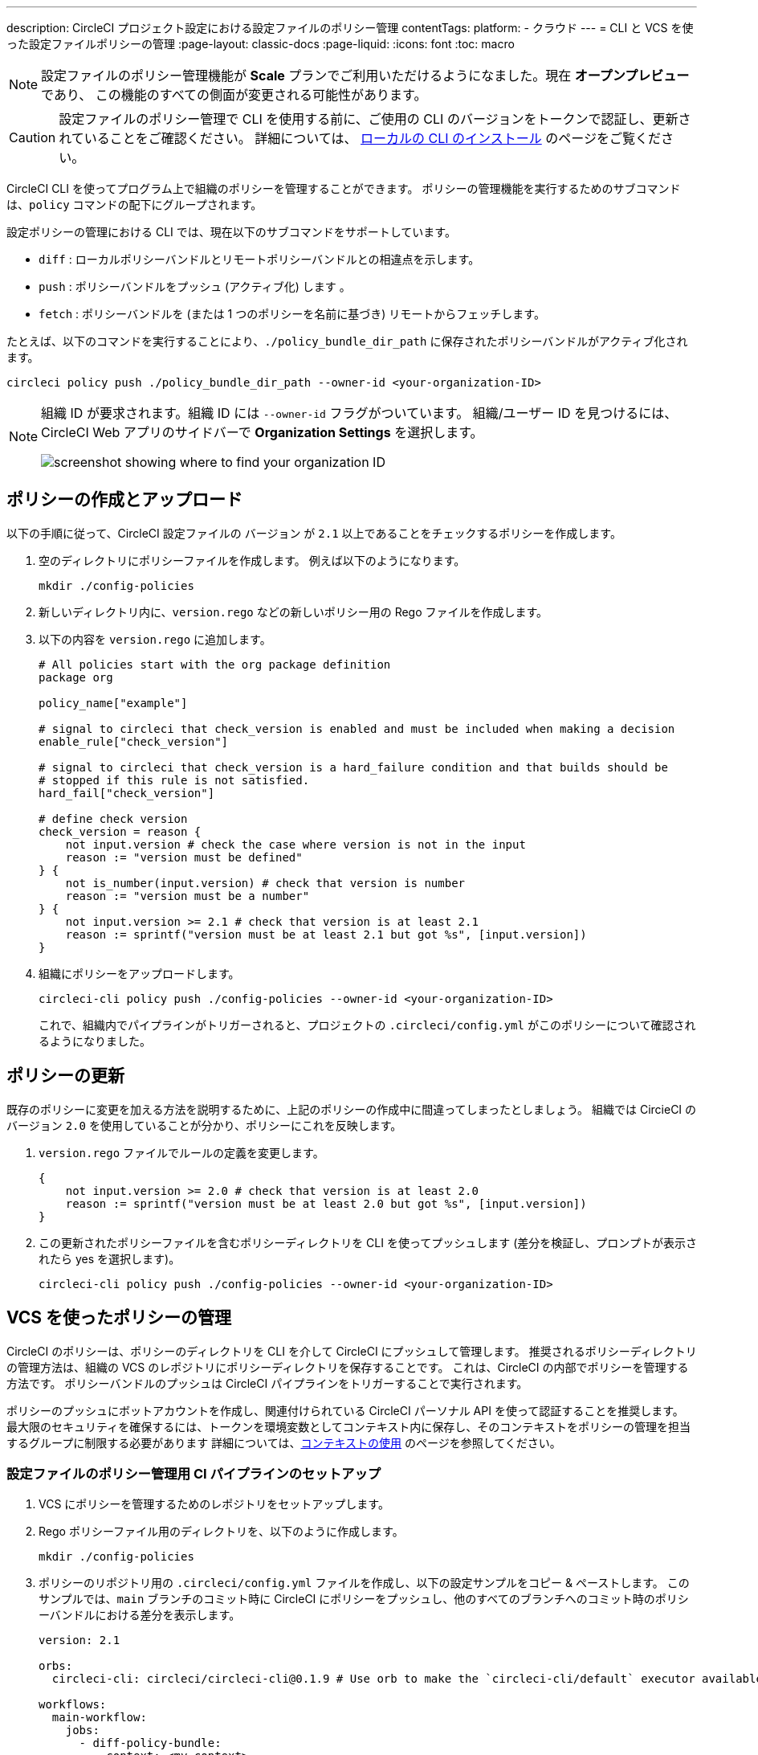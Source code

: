 ---

description: CircleCI プロジェクト設定における設定ファイルのポリシー管理
contentTags:
  platform:
  - クラウド
---
= CLI と VCS を使った設定ファイルポリシーの管理
:page-layout: classic-docs
:page-liquid:
:icons: font
:toc: macro

:toc-title:

NOTE: 設定ファイルのポリシー管理機能が **Scale** プランでご利用いただけるようになました。現在 **オープンプレビュー** であり、 この機能のすべての側面が変更される可能性があります。

CAUTION: 設定ファイルのポリシー管理で CLI を使用する前に、ご使用の CLI のバージョンをトークンで認証し、更新されていることをご確認ください。 詳細については、 link:/docs/local-cli[ローカルの CLI のインストール] のページをご覧ください。

CircleCI CLI を使ってプログラム上で組織のポリシーを管理することができます。 ポリシーの管理機能を実行するためのサブコマンドは、`policy` コマンドの配下にグループされます。

設定ポリシーの管理における CLI では、現在以下のサブコマンドをサポートしています。

* `diff` : ローカルポリシーバンドルとリモートポリシーバンドルとの相違点を示します。
* `push` : ポリシーバンドルをプッシュ (アクティブ化) します 。
* `fetch` : ポリシーバンドルを (または 1 つのポリシーを名前に基づき) リモートからフェッチします。

たとえば、以下のコマンドを実行することにより、`./policy_bundle_dir_path` に保存されたポリシーバンドルがアクティブ化されます。

[source,shell]
----
circleci policy push ./policy_bundle_dir_path --owner-id <your-organization-ID>
----

[NOTE]
====
組織 ID が要求されます。組織 ID には `--owner-id` フラグがついています。 組織/ユーザー ID を見つけるには、CircleCI Web アプリのサイドバーで
 **Organization Settings** を選択します。

image:org-id.png[screenshot showing where to find your organization ID]
====

[#create-and-upload-a-policy]
== ポリシーの作成とアップロード

以下の手順に従って、CircleCI 設定ファイルの `バージョン` が `2.1` 以上であることをチェックするポリシーを作成します。

. 空のディレクトリにポリシーファイルを作成します。 例えば以下のようになります。
+
[source,shell]
----
mkdir ./config-policies
----
. 新しいディレクトリ内に、`version.rego` などの新しいポリシー用の Rego ファイルを作成します。
. 以下の内容を `version.rego` に追加します。
+
[source,rego]
----
# All policies start with the org package definition
package org

policy_name["example"]

# signal to circleci that check_version is enabled and must be included when making a decision
enable_rule["check_version"]

# signal to circleci that check_version is a hard_failure condition and that builds should be
# stopped if this rule is not satisfied.
hard_fail["check_version"]

# define check version
check_version = reason {
    not input.version # check the case where version is not in the input
    reason := "version must be defined"
} {
    not is_number(input.version) # check that version is number
    reason := "version must be a number"
} {
    not input.version >= 2.1 # check that version is at least 2.1
    reason := sprintf("version must be at least 2.1 but got %s", [input.version])
}
----
. 組織にポリシーをアップロードします。
+
[source,shell]
----
circleci-cli policy push ./config-policies --owner-id <your-organization-ID>
----
+
これで、組織内でパイプラインがトリガーされると、プロジェクトの `.circleci/config.yml` がこのポリシーについて確認されるようになりました。

[#update-a-policy]
== ポリシーの更新

既存のポリシーに変更を加える方法を説明するために、上記のポリシーの作成中に間違ってしまったとしましょう。 組織では CircieCI のバージョン `2.0` を使用していることが分かり、ポリシーにこれを反映します。

. `version.rego` ファイルでルールの定義を変更します。
+
[source,rego]
----
{
    not input.version >= 2.0 # check that version is at least 2.0
    reason := sprintf("version must be at least 2.0 but got %s", [input.version])
}
----
. この更新されたポリシーファイルを含むポリシーディレクトリを CLI を使ってプッシュします (差分を検証し、プロンプトが表示されたら yes を選択します)。
+
[source,shell]
----
circleci-cli policy push ./config-policies --owner-id <your-organization-ID>
----

[#manage-policies-with-your-vcs]
== VCS を使ったポリシーの管理

CircleCI のポリシーは、ポリシーのディレクトリを CLI を介して CircleCI にプッシュして管理します。 推奨されるポリシーディレクトリの管理方法は、組織の VCS のレポジトリにポリシーディレクトリを保存することです。 これは、CircleCI の内部でポリシーを管理する方法です。
 ポリシーバンドルのプッシュは CircleCI パイプラインをトリガーすることで実行されます。

ポリシーのプッシュにボットアカウントを作成し、関連付けられている CircleCI パーソナル API を使って認証することを推奨します。 最大限のセキュリティを確保するには、トークンを環境変数としてコンテキスト内に保存し、そのコンテキストをポリシーの管理を担当するグループに制限する必要があります 詳細については、link:/docs/contexts[コンテキストの使用] のページを参照してください。

[set-up-a-config-policy-management-ci-pipeline]
=== 設定ファイルのポリシー管理用 CI パイプラインのセットアップ

. VCS にポリシーを管理するためのレポジトリをセットアップします。
. Rego ポリシーファイル用のディレクトリを、以下のように作成します。
+
[source,shell]
----
mkdir ./config-policies
----
. ポリシーのリポジトリ用の `.circleci/config.yml` ファイルを作成し、以下の設定サンプルをコピー & ペーストします。 このサンプルでは、`main` ブランチのコミット時に CircleCI にポリシーをプッシュし、他のすべてのブランチへのコミット時のポリシーバンドルにおける差分を表示します。
+
[source,yaml]
----
version: 2.1

orbs:
  circleci-cli: circleci/circleci-cli@0.1.9 # Use orb to make the `circleci-cli/default` executor available for running jobs

workflows:
  main-workflow:
    jobs:
      - diff-policy-bundle:
          context: <my-context>
          filters:
            branches:
              ignore: main # on all branches other than main
      - push-policy-bundle:
          context: <my-context>
          filters:
            branches:
              only: main # only on the main branch

jobs:
  diff-policy-bundle:
    executor: circleci-cli/default
    resource_class: small
    steps:
      - checkout
      - run:
          name: Diff policy bundle
          command: circleci policy diff ./config --owner-id $ORG_ID # show a diff of the policy bundle

  push-policy-bundle:
    executor: circleci-cli/default
    resource_class: small
    steps:
      - checkout
      - run:
          name: Push policy bundle
          command: circleci policy push ./config --no-prompt --owner-id $ORG_ID # push the policy bundle to CircleCI
----

NOTE: `$ORG_ID` は組織 ID を保存するための環境変数です。

NOTE: 各ジョブのコンテキストは `<my-context>` です。 このコンテキスト名は任意ですが、CLI を認証するには、環境変数`CIRCLECI_CLI_TOKEN` を宣言する必要があります。